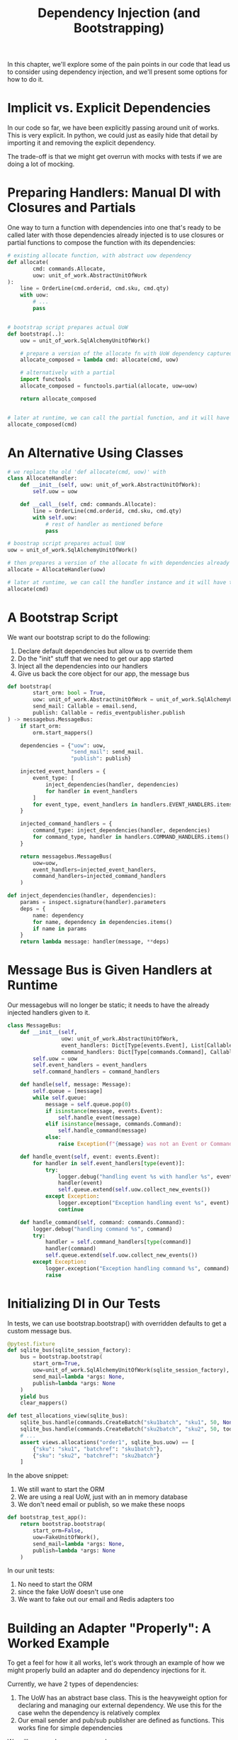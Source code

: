 #+TITLE: Dependency Injection (and Bootstrapping)

In this chapter, we'll explore some of the pain points in our code that lead us to consider using dependency injection, and we'll present some options for how to do it.

* Implicit vs. Explicit Dependencies

In our code so far, we have been explicitly passing around unit of works. This is very explicit. In python, we could just as easily hide that detail by importing it and removing the explicit dependency.

The trade-off is that we might get overrun with mocks with tests if we are doing a lot of mocking.

* Preparing Handlers: Manual DI with Closures and Partials

One way to turn a function with dependencies into one that's ready to be called later with those dependencies already injected is to use closures or partial functions to compose the function with its dependencies:

#+BEGIN_SRC python
# existing allocate function, with abstract uow dependency
def allocate(
        cmd: commands.Allocate,
        uow: unit_of_work.AbstractUnitOfWork
):
    line = OrderLine(cmd.orderid, cmd.sku, cmd.qty)
    with uow:
        # ...
        pass


# bootstrap script prepares actual UoW
def bootstrap(..):
    uow = unit_of_work.SqlAlchemyUnitOfWork()

    # prepare a version of the allocate fn with UoW dependency captured in a closure
    allocate_composed = lambda cmd: allocate(cmd, uow)

    # alternatively with a partial
    import functools
    allocate_composed = functools.partial(allocate, uow=uow)

    return allocate_composed


# later at runtime, we can call the partial function, and it will have the UoW already bound
allocate_composed(cmd)
#+END_SRC

* An Alternative Using Classes

#+BEGIN_SRC python
# we replace the old 'def allocate(cmd, uow)' with
class AllocateHandler:
    def __init__(self, uow: unit_of_work.AbstractUnitOfWork):
        self.uow = uow

    def __call__(self, cmd: commands.Allocate):
        line = OrderLine(cmd.orderid, cmd.sku, cmd.qty)
        with self.uow:
            # rest of handler as mentioned before
            pass

# boostrap script prepares actual UoW
uow = unit_of_work.SqlAlchemyUnitOfWork()

# then prepares a version of the allocate fn with dependencies already injected
allocate = AllocateHandler(uow)

# later at runtime, we can call the handler instance and it will have the UoW already injected
allocate(cmd)
#+END_SRC

* A Bootstrap Script

We want our bootstrap script to do the following:

1. Declare default dependencies but allow us to override them
2. Do the "init" stuff that we need to get our app started
3. Inject all the dependencies into our handlers
4. Give us back the core object for our app, the message bus

#+BEGIN_SRC python :tangle bootstrap.py
def bootstrap(
        start_orm: bool = True,
        uow: unit_of_work.AbstractUnitOfWork = unit_of_work.SqlAlchemyUnitOfWork(),
        send_mail: Callable = email.send,
        publish: Callable = redis_eventpublisher.publish
) -> messagebus.MessageBus:
    if start_orm:
        orm.start_mappers()

    dependencies = {"uow": uow,
                    "send_mail": send_mail.
                    "publish": publish}

    injected_event_handlers = {
        event_type: [
            inject_dependencies(handler, dependencies)
            for handler in event_handlers
        ]
        for event_type, event_handlers in handlers.EVENT_HANDLERS.items()
    }

    injected_command_handlers = {
        command_type: inject_dependencies(handler, dependencies)
        for command_type, handler in handlers.COMMAND_HANDLERS.items()
    }

    return messagebus.MessageBus(
        uow=uow,
        event_handlers=injected_event_handlers,
        command_handlers=injected_command_handlers
    )

def inject_dependencies(handler, dependencies):
    params = inspect.signature(handler).parameters
    deps = {
        name: dependency
        for name, dependency in dependencies.items()
        if name in params
    }
    return lambda message: handler(message, **deps)
#+END_SRC

* Message Bus is Given Handlers at Runtime

Our messagebus will no longer be static; it needs to have the already injected handlers given to it.

#+BEGIN_SRC python
class MessageBus:
    def __init__(self,
                 uow: unit_of_work.AbstractUnitOfWork,
                 event_handlers: Dict[Type[events.Event], List[Callable]],
                 command_handlers: Dict[Type[commands.Command], Callable]):
        self.uow = uow
        self.event_handlers = event_handlers
        self.command_handlers = command_handlers

    def handle(self, message: Message):
        self.queue = [message]
        while self.queue:
            message = self.queue.pop(0)
            if isinstance(message, events.Event):
                self.handle_event(message)
            elif isinstance(message, commands.Command):
                self.handle_command(message)
            else:
                raise Exception(f"{message} was not an Event or Command")

    def handle_event(self, event: events.Event):
        for handler in self.event_handlers[type(event)]:
            try:
                logger.debug("handling event %s with handler %s", event, handler)
                handler(event)
                self.queue.extend(self.uow.collect_new_events())
            except Exception:
                logger.exception("Exception handling event %s", event)
                continue

    def handle_command(self, command: commands.Command):
        logger.debug("handling command %s", command)
        try:
            handler = self.command_handlers[type(command)]
            handler(command)
            self.queue.extend(self.uow.collect_new_events())
        except Exception:
            logger.exception("Exception handling command %s", command)
            raise
#+END_SRC

* Initializing DI in Our Tests

In tests, we can use bootstrap.bootstrap() with overridden defaults to get a custom message bus.

#+BEGIN_SRC python :tangle test_views.py
@pytest.fixture
def sqlite_bus(sqlite_session_factory):
    bus = bootstrap.bootstrap(
        start_orm=True,
        uow=unit_of_work.SqlAlchemyUnitOfWork(sqlite_session_factory),
        send_mail=lambda *args: None,
        publish=lambda *args: None
    )
    yield bus
    clear_mappers()

def test_allocations_view(sqlite_bus):
    sqlite_bus.handle(commands.CreateBatch("sku1batch", "sku1", 50, None))
    sqlite_bus.handle(commands.CreateBatch("sku2batch", "sku2", 50, today))
    # ...
    assert views.allocations("order1", sqlite_bus.uow) == [
        {"sku": "sku1", "batchref": "sku1batch"},
        {"sku": "sku2", "batchref": "sku2batch"}
    ]
#+END_SRC

In the above snippet:

1. We still want to start the ORM
2. We are using a real UoW, just with an in memory database
3. We don't need email or publish, so we make these noops

#+BEGIN_SRC python :tangle test_handlers.py
def bootstrap_test_app():
    return bootstrap.bootstrap(
        start_orm=False,
        uow=FakeUnitOfWork(),
        send_mail=lambda *args: None,
        publish=lambda *args: None
    )
#+END_SRC

In our unit tests:
1. No need to start the ORM
2. since the fake UoW doesn't use one
3. We want to fake out our email and Redis adapters too

* Building an Adapter "Properly": A Worked Example

To get a feel for how it all works, let's work through an example of how we might properly build an adapter and do dependency injections for it.

Currently, we have 2 types of dependencies:

1. The UoW has an abstract base class. This is the heavyweight option for declaring and managing our external dependency. We use this for the case wehn the dependency is relatively complex
2. Our email sender and pub/sub publisher are defined as functions. This works fine for simple dependencies

We will use send_mail as an example

* Define the Abstract and Concrete Implementations

We'll imagine a mroe generic notifications API. Could be email, could be SMS, could be Slack posts one day.

#+BEGIN_SRC python :tangle notifications.py
class AbstractNotification(abc.ABC):
    @abc.abstractmethod
    def send(self, destination, message):
        raise NotImplementedError

class EmailNotifications(AbstractNotifications):
    def __init__(self, smtp_host=DEFAULT_HOST, port=DEFAULT_PORT):
        self.server = smtplib.SMTP(stmp_host, port=port)
        self.server.noop()

    def send(self, destination, message):
        msg = f"Subject: allocation service notification\n{message}"
        self.server.sendmail(
            from_addr="allocations@example.com",
            to_addrs=[destination],
            msg=msg
        )
#+END_SRC

Then we change the dependency in our bootstrap script:

#+BEGIN_SRC python :tangle bootstrap.py
def bootstrap(
        start_orm: bool = True,
        uow: unit_of_work.AbstractUnitOfWork = unit_of_work.SqlAlchemyUnitOfWork(),
        notifications: AbstractNotifications = EmailNotifications(),  # this is the new piece!
        publish: Callable = redis_eventpublisher.publish
) -> messagebus.MessageBus:
    pass
#+END_SRC

* Make a Fake Version for your Tests

#+BEGIN_SRC python
class FakeNotifications(notifications.AbstractNotifications):
    def __init__(self):
        self.sent = defaultdict(list)

    def send(self, destination, message):
        self.sent[destination].append(message)

# and use it in our tests
# ...
def test_sends_email_on_out_of_stock_error():
    fake_notifs = FakeNotifications()
    bus = bootstrap.bootstrap(
        start_orm=False,
        uow=FakeUnitOfWork(),
        notifications=fake_notifs,
        publish=lambda *args: None,
    )
    bus.handle(commands.CreateBatch("b1", "POPULAR-CURTAINS", 9, None))
    bus.handle(commands.Allocate("o1", "POPULAR-CURTAINS", 10))
    assert fake_notifs.sent["stock@made.com"] == [
        f"Out of stock for POPULAR-CURTAINS"
    ]
#+END_SRC

* Figure Out How to Integration Test the Real Thing

#+BEGIN_SRC yml :tangle docker-compose.yml
version: "3"

services:

  redis_pubsub:
    build:
      context: .
      dockerfile: Dockerfile
    image: allocation-image

    api:
      image: allocation-image
      # ...

    postgres:
      image: postgres: 9.6
      # ...

    redis:
      image: redis:alpine
      # ...

    mailhog:
      image: mailhog/mailhog
      ports:
        - "11025:1025"
        - "18025:8025"
#+END_SRC

In our integration tests, we use the real EmailNotifications class, talking to the MailHog server in the Docker cluster:

#+BEGIN_SRC python :tangle test_email.py
@pytest.fixture
def bus(sqlite_session_factory):
    bus = bootstrap.bootstrap(
        start_orm=True,
        uow=unit_of_work.SqlAlchemyUnitOfWork(sqlite_session_factory),
        notifications=notifications.EmailNotifications(),
        publish=lambda *args: None
    )
    yield bus
    clear_mappers()

def get_email_from_mailhog(sku):
    host, port = map(config.get_email_host_and_port().get, ["host", "http_port"])
    all_emails = requests.get(f"http://{host}:{port}/api/v2/messages").json()
    return next(m for m in all_emails["items"] if sku in str(m))

def test_out_of_stock_email(bus):
    sku = random_sku()
    bus.handle(commands.CreateBatch("batch1", sku, 9, None))
    bus.handle(commands.Allocate("order1", sku, 10))
    email = get_email_from_mailhog(sku)
    assert email["Raw"]["From"] == "allocations@example.com"
    assert email["Raw"]["To"] == ["stock@made.com"]
    assert f"Out of stock for {sku}" in email["Raw"]["Data"]
#+END_SRC

* Wrap-Up

- Once we have more than one adapter, we'll start to feel a lot of pain from passing dependencies around manually unless we do some kind of dependency injection
- Setting up dependency injection is just one of the typical setup/initialization activities that we need to do just once when starting our app. Putting this
  into a boostrap script is often a good idea.
- The bootstrap script is also a good place to provide sensible default configuration for our adapters, and as a single place to override those adapters with
  fakes for our tests
- If we find ourselves needing DI at multiple levels, its a good idea to use a DI framework


** DI and Bootstrap Recap:

1. Define our API using an ABC
2. Implement the real thing
3. Build a fake and use it for unit/service-layer/handler tests
4. Find a less fake version and put it in a docker env
5. Test the less fake "real" thing
6. Profit!
